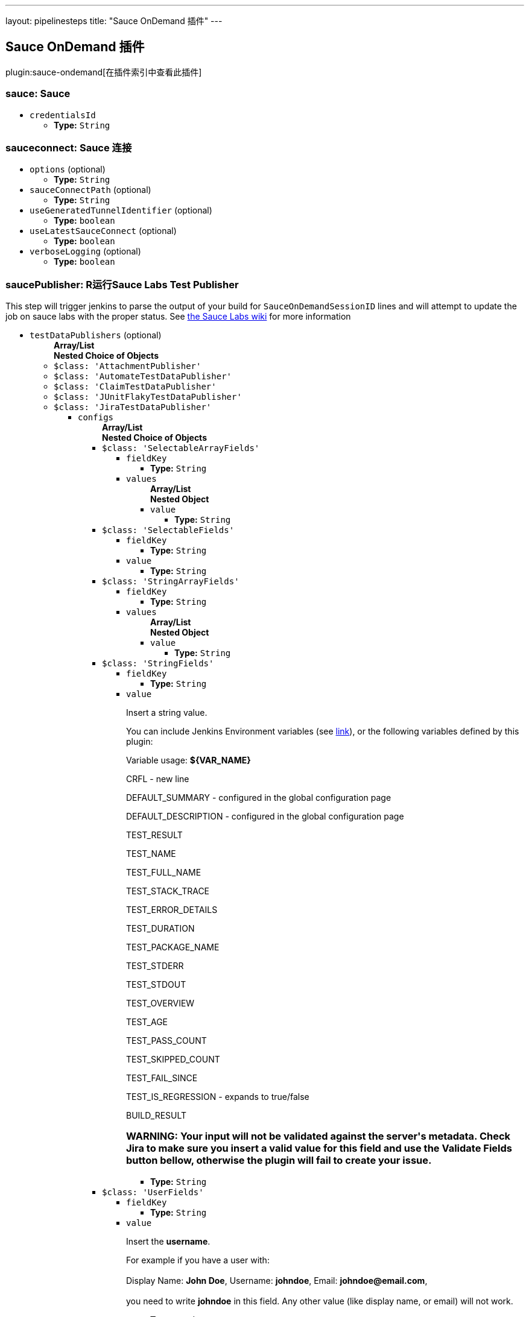 ---
layout: pipelinesteps
title: "Sauce OnDemand 插件"
---

:notitle:
:description:
:author:
:email: jenkinsci-users@googlegroups.com
:sectanchors:
:toc: left

== Sauce OnDemand 插件

plugin:sauce-ondemand[在插件索引中查看此插件]

=== +sauce+: Sauce
++++
<ul><li><code>credentialsId</code>
<ul><li><b>Type:</b> <code>String</code></li></ul></li>
</ul>


++++
=== +sauceconnect+: Sauce 连接
++++
<ul><li><code>options</code> (optional)
<ul><li><b>Type:</b> <code>String</code></li></ul></li>
<li><code>sauceConnectPath</code> (optional)
<ul><li><b>Type:</b> <code>String</code></li></ul></li>
<li><code>useGeneratedTunnelIdentifier</code> (optional)
<ul><li><b>Type:</b> <code>boolean</code></li></ul></li>
<li><code>useLatestSauceConnect</code> (optional)
<ul><li><b>Type:</b> <code>boolean</code></li></ul></li>
<li><code>verboseLogging</code> (optional)
<ul><li><b>Type:</b> <code>boolean</code></li></ul></li>
</ul>


++++
=== +saucePublisher+: R运行Sauce Labs Test Publisher
++++
<div><div>
  This step will trigger jenkins to parse the output of your build for 
 <code>SauceOnDemandSessionID</code> lines and will attempt to update the job on sauce labs with the proper status. See 
 <a href="https://wiki.saucelabs.com/display/DOCS/Setting+Up+Reporting+between+Sauce+Labs+and+Jenkins" rel="nofollow">the Sauce Labs wiki</a> for more information 
</div></div>
<ul><li><code>testDataPublishers</code> (optional)
<ul><b>Array/List</b><br/>
<b>Nested Choice of Objects</b>
<li><code>$class: 'AttachmentPublisher'</code></li>
<ul></ul><li><code>$class: 'AutomateTestDataPublisher'</code></li>
<ul></ul><li><code>$class: 'ClaimTestDataPublisher'</code></li>
<ul></ul><li><code>$class: 'JUnitFlakyTestDataPublisher'</code></li>
<ul></ul><li><code>$class: 'JiraTestDataPublisher'</code></li>
<ul><li><code>configs</code>
<ul><b>Array/List</b><br/>
<b>Nested Choice of Objects</b>
<li><code>$class: 'SelectableArrayFields'</code></li>
<ul><li><code>fieldKey</code>
<ul><li><b>Type:</b> <code>String</code></li></ul></li>
<li><code>values</code>
<ul><b>Array/List</b><br/>
<b>Nested Object</b>
<li><code>value</code>
<ul><li><b>Type:</b> <code>String</code></li></ul></li>
</ul></li>
</ul><li><code>$class: 'SelectableFields'</code></li>
<ul><li><code>fieldKey</code>
<ul><li><b>Type:</b> <code>String</code></li></ul></li>
<li><code>value</code>
<ul><li><b>Type:</b> <code>String</code></li></ul></li>
</ul><li><code>$class: 'StringArrayFields'</code></li>
<ul><li><code>fieldKey</code>
<ul><li><b>Type:</b> <code>String</code></li></ul></li>
<li><code>values</code>
<ul><b>Array/List</b><br/>
<b>Nested Object</b>
<li><code>value</code>
<ul><li><b>Type:</b> <code>String</code></li></ul></li>
</ul></li>
</ul><li><code>$class: 'StringFields'</code></li>
<ul><li><code>fieldKey</code>
<ul><li><b>Type:</b> <code>String</code></li></ul></li>
<li><code>value</code>
<div><div> 
 <p>Insert a string value.</p> 
 <p>You can include Jenkins Environment variables (see <a href="https://wiki.jenkins-ci.org/display/JENKINS/Building+a+software+project" rel="nofollow">link</a>), or the following variables defined by this plugin: </p> 
 <p></p>Variable usage: 
 <b>${VAR_NAME}</b>
 <p></p> 
 <p>CRFL - new line</p> 
 <p>DEFAULT_SUMMARY - configured in the global configuration page</p> 
 <p>DEFAULT_DESCRIPTION - configured in the global configuration page</p> 
 <p>TEST_RESULT</p> 
 <p>TEST_NAME</p> 
 <p>TEST_FULL_NAME</p> 
 <p>TEST_STACK_TRACE</p> 
 <p>TEST_ERROR_DETAILS</p> 
 <p>TEST_DURATION</p> 
 <p>TEST_PACKAGE_NAME</p> 
 <p>TEST_STDERR</p> 
 <p>TEST_STDOUT</p> 
 <p>TEST_OVERVIEW</p> 
 <p>TEST_AGE</p> 
 <p>TEST_PASS_COUNT</p> 
 <p>TEST_SKIPPED_COUNT</p> 
 <p>TEST_FAIL_SINCE</p> 
 <p>TEST_IS_REGRESSION - expands to true/false</p> 
 <p>BUILD_RESULT</p> 
 <h3>WARNING: Your input will not be validated against the server's metadata. Check Jira to make sure you insert a valid value for this field and use the Validate Fields button bellow, otherwise the plugin will fail to create your issue.</h3> 
</div></div>

<ul><li><b>Type:</b> <code>String</code></li></ul></li>
</ul><li><code>$class: 'UserFields'</code></li>
<ul><li><code>fieldKey</code>
<ul><li><b>Type:</b> <code>String</code></li></ul></li>
<li><code>value</code>
<div><div> 
 <p>Insert the <b>username</b>.</p> 
 <p>For example if you have a user with: <br><br>Display Name: <b>John Doe</b>, Username: <b>johndoe</b>, Email: <b>johndoe@email.com</b>,<br><br> you need to write <b>johndoe</b> in this field. Any other value (like display name, or email) will not work.</p> 
</div></div>

<ul><li><b>Type:</b> <code>String</code></li></ul></li>
</ul></ul></li>
<li><code>projectKey</code>
<ul><li><b>Type:</b> <code>String</code></li></ul></li>
<li><code>issueType</code>
<ul><li><b>Type:</b> <code>String</code></li></ul></li>
<li><code>autoRaiseIssue</code>
<div><div>
  Create issues automatically for failing tests that don't yet have one linked. 
</div></div>

<ul><li><b>Type:</b> <code>boolean</code></li></ul></li>
<li><code>autoResolveIssue</code>
<div><div>
  Automatically apply transition to resolve issues linked to tests, if the test passes.
 <br> 
 <b>Experimental feature:</b> For now it only looks for the first transition that contains in its name "resolve". If it is found, it will be applied, if not, the status of the issue will not change. In future releases this will be parametrized. 
</div></div>

<ul><li><b>Type:</b> <code>boolean</code></li></ul></li>
<li><code>autoUnlinkIssue</code>
<ul><li><b>Type:</b> <code>boolean</code></li></ul></li>
</ul><li><code>$class: 'JunitResultPublisher'</code></li>
<div><div>
  If checked, each JUnit test result XML file will be examined to see if it represents a SOASTA CloudTest composition. For applicable tests, a hyperlink to the SOASTA CloudTest dashboard will be inserted into the test report. 
</div></div>
<ul><li><code>urlOverride</code>
<div><div>
  Specify the CloudTest URL to use when creating hyperlinks to CloudTest dashboards. Normally, this can be left blank, and the URL will be extracted from the test result file. 
</div></div>

<ul><li><b>Type:</b> <code>String</code></li></ul></li>
</ul><li><code>$class: 'PerfSigTestDataPublisher'</code></li>
<ul><li><code>dynatraceProfile</code>
<ul><li><b>Type:</b> <code>String</code></li></ul></li>
</ul><li><code>$class: 'SahaginTestDataPublishser'</code></li>
<ul></ul><li><code>$class: 'SauceOnDemandReportPublisher'</code></li>
<div><div>
  Show embedded Sauce OnDemand reports, including video and logs. Your test should use 
 <a href="http://selenium-client-factory.infradna.com/" rel="nofollow">Selenium client factory</a> (at least 
 <a href="http://maven.jenkins-ci.org/content/repositories/releases/com/saucelabs/selenium/selenium-client-factory/1.3/" rel="nofollow">version 1.3</a> to match test cases to individual Sauce OnDemand jobs). 
</div></div>
<ul><li><code>jobVisibility</code> (optional)
<div>Set your test results visibility permissions. The 
<a href="https://wiki.saucelabs.com/display/DOCS/Sharing+the+Results+of+Sauce+Labs+Tests" rel="nofollow">Sauce Documentation</a> has all the various levels described in detail.</div>

<ul><li><b>Type:</b> <code>String</code></li></ul></li>
</ul><li><code>$class: 'StabilityTestDataPublisher'</code></li>
<ul></ul><li><code>$class: 'TestReporter'</code></li>
<ul></ul></ul></li>
</ul>


++++
